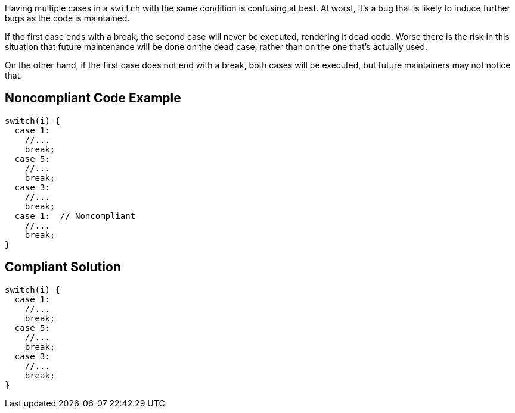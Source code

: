 Having multiple cases in a ``switch`` with the same condition is confusing at best. At worst, it's a bug that is likely to induce further bugs as the code is maintained. 

If the first case ends with a break, the second case will never be executed, rendering it dead code. Worse there is the risk in this situation that future maintenance will be done on the dead case, rather than on the one that's actually used.

On the other hand, if the first case does not end with a break, both cases will be executed, but future maintainers may not notice that.


== Noncompliant Code Example

----
switch(i) {
  case 1:
    //...
    break;
  case 5:
    //...
    break;
  case 3:
    //...
    break;
  case 1:  // Noncompliant
    //...
    break;
}
----


== Compliant Solution

----
switch(i) {
  case 1:
    //...
    break;
  case 5:
    //...
    break;
  case 3:
    //...
    break;
}
----

